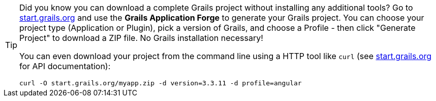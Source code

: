 [TIP]
====
Did you know you can download a complete Grails project without installing any additional tools? Go to http://start.grails.org[start.grails.org] and use the *Grails Application Forge* to generate your Grails project. You can choose your project type (Application or Plugin), pick a version of Grails, and choose a Profile - then click "Generate Project" to download a ZIP file. No Grails installation necessary!

You can even download your project from the command line using a HTTP tool like `curl` (see http://start.grails.org[start.grails.org] for API documentation):

[source, bash]
----
curl -O start.grails.org/myapp.zip -d version=3.3.11 -d profile=angular
----
====

